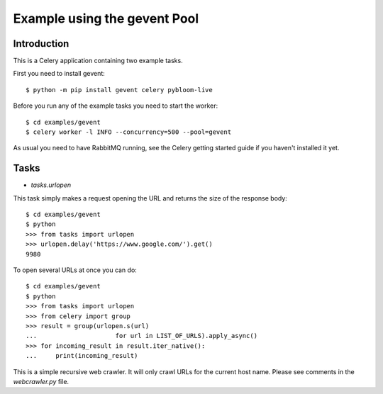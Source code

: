 ==================================
  Example using the gevent Pool
==================================

Introduction
============

This is a Celery application containing two example tasks.

First you need to install gevent::

    $ python -m pip install gevent celery pybloom-live

Before you run any of the example tasks you need to start
the worker::

    $ cd examples/gevent
    $ celery worker -l INFO --concurrency=500 --pool=gevent

As usual you need to have RabbitMQ running, see the Celery getting started
guide if you haven't installed it yet.

Tasks
=====

* `tasks.urlopen`

This task simply makes a request opening the URL and returns the size
of the response body::

    $ cd examples/gevent
    $ python
    >>> from tasks import urlopen
    >>> urlopen.delay('https://www.google.com/').get()
    9980

To open several URLs at once you can do::

    $ cd examples/gevent
    $ python
    >>> from tasks import urlopen
    >>> from celery import group
    >>> result = group(urlopen.s(url)
    ...                     for url in LIST_OF_URLS).apply_async()
    >>> for incoming_result in result.iter_native():
    ...     print(incoming_result)



This is a simple recursive web crawler.  It will only crawl
URLs for the current host name.  Please see comments in the
`webcrawler.py` file.
